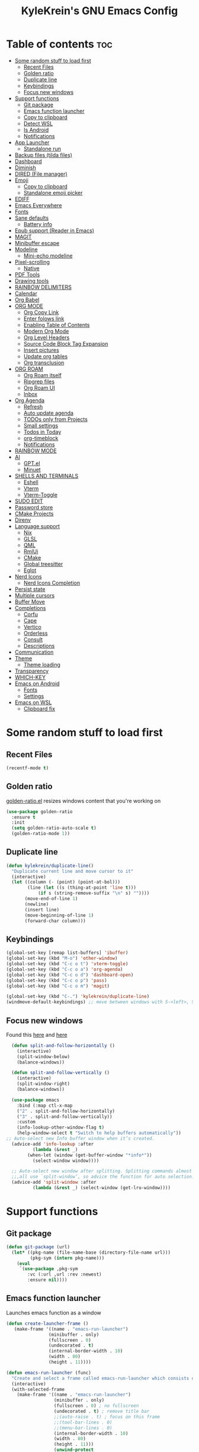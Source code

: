 #+TITLE: KyleKrein's GNU Emacs Config
#+STARTUP: showeverything
#+OPTIONS: toc:2
#+PROPERTY: header-args:emacs-lisp :lexical t

* Table of contents :toc:
- [[#some-random-stuff-to-load-first][Some random stuff to load first]]
  - [[#recent-files][Recent Files]]
  - [[#golden-ratio][Golden ratio]]
  - [[#duplicate-line][Duplicate line]]
  - [[#keybindings][Keybindings]]
  - [[#focus-new-windows][Focus new windows]]
- [[#support-functions][Support functions]]
  - [[#git-package][Git package]]
  - [[#emacs-function-launcher][Emacs function launcher]]
  - [[#copy-to-clipboard][Copy to clipboard]]
  - [[#detect-wsl][Detect WSL]]
  - [[#is-android][Is Android]]
  - [[#notifications][Notifications]]
- [[#app-launcher][App Launcher]]
  - [[#standalone-run][Standalone run]]
- [[#backup-files-tilda-files][Backup files (tilda files)]]
- [[#dashboard][Dashboard]]
- [[#diminish][Diminish]]
- [[#dired-file-manager][DIRED (File manager)]]
- [[#emoji][Emoji]]
  - [[#copy-to-clipboard-1][Copy to clipboard]]
  - [[#standalone-emoji-picker][Standalone emoji picker]]
- [[#ediff][EDIFF]]
- [[#emacs-everywhere][Emacs Everywhere]]
- [[#fonts][Fonts]]
- [[#sane-defaults][Sane defaults]]
  - [[#battery-info][Battery info]]
- [[#epub-support-reader-in-emacs][Epub support (Reader in Emacs)]]
- [[#magit][MAGIT]]
- [[#minibuffer-escape][Minibuffer escape]]
- [[#modeline][Modeline]]
  - [[#mini-echo-modeline][Mini-echo modeline]]
- [[#pixel-scrolling][Pixel-scrolling]]
  - [[#native][Native]]
- [[#pdf-tools][PDF Tools]]
- [[#drawing-tools][Drawing tools]]
- [[#rainbow-delimiters][RAINBOW DELIMITERS]]
- [[#calendar][Calendar]]
- [[#org-babel][Org Babel]]
- [[#org-mode][ORG MODE]]
  - [[#org-copy-link][Org Copy Link]]
  - [[#enter-folows-link][Enter folows link]]
  - [[#enabling-table-of-contents][Enabling Table of Contents]]
  - [[#modern-org-mode][Modern Org Mode]]
  - [[#org-level-headers][Org Level Headers]]
  - [[#source-code-block-tag-expansion][Source Code Block Tag Expansion]]
  - [[#insert-pictures][Insert pictures]]
  - [[#update-org-tables][Update org tables]]
  - [[#org-transclusion][Org transclusion]]
- [[#org-roam][ORG ROAM]]
  - [[#org-roam-itself][Org Roam itself]]
  - [[#ripgrep-files][Ripgrep files]]
  - [[#org-roam-ui][Org Roam UI]]
  - [[#inbox][Inbox]]
- [[#org-agenda][Org Agenda]]
  - [[#refresh][Refresh]]
  - [[#auto-update-agenda][Auto update agenda]]
  - [[#todos-only-from-projects][TODOs only from Projects]]
  - [[#small-settings][Small settings]]
  - [[#todos-in-today][Todos in Today]]
  - [[#org-timeblock][org-timeblock]]
  - [[#notifications-1][Notifications]]
- [[#rainbow-mode][RAINBOW MODE]]
- [[#ai][AI]]
  - [[#gptel][GPT.el]]
  - [[#minuet][Minuet]]
- [[#shells-and-terminals][SHELLS AND TERMINALS]]
  - [[#eshell][Eshell]]
  - [[#vterm][Vterm]]
  - [[#vterm-toggle][Vterm-Toggle]]
- [[#sudo-edit][SUDO EDIT]]
- [[#password-store][Password store]]
- [[#cmake-projects][CMake Projects]]
- [[#direnv][Direnv]]
- [[#language-support][Language support]]
  - [[#nix][Nix]]
  - [[#glsl][GLSL]]
  - [[#qml][QML]]
  - [[#rmlui][RmlUi]]
  - [[#cmake][CMake]]
  - [[#global-treesitter][Global treesitter]]
  - [[#eglot][Eglot]]
- [[#nerd-icons][Nerd Icons]]
  - [[#nerd-icons-completion][Nerd Icons Completion]]
- [[#persist-state][Persist state]]
- [[#multiple-cursors][Multiple cursors]]
- [[#buffer-move][Buffer Move]]
- [[#completions][Completions]]
  - [[#corfu][Corfu]]
  - [[#cape][Cape]]
  - [[#vertico][Vertico]]
  - [[#orderless][Orderless]]
  - [[#consult][Consult]]
  - [[#descriptions][Descriptions]]
- [[#communication][Communication]]
- [[#theme][Theme]]
  - [[#theme-loading][Theme loading]]
- [[#transparency][Transparency]]
- [[#which-key][WHICH-KEY]]
- [[#emacs-on-android][Emacs on Android]]
  - [[#fonts-1][Fonts]]
  - [[#settings][Settings]]
- [[#emacs-on-wsl][Emacs on WSL]]
  - [[#clipboard-fix][Clipboard fix]]

* Some random stuff to load first
** Recent Files
#+begin_src emacs-lisp
(recentf-mode t)
#+end_src
** Golden ratio
[[https://github.com/roman/golden-ratio.el][golden-ratio.el]] resizes windows content that you're working on
#+begin_src emacs-lisp
  (use-package golden-ratio
    :ensure t
    :init 
    (setq golden-ratio-auto-scale t)
    (golden-ratio-mode 1))
#+end_src
** Duplicate line
#+begin_src emacs-lisp
(defun kylekrein/duplicate-line()
  "Duplicate current line and move cursor to it"
  (interactive)
  (let ((column (- (point) (point-at-bol)))
        (line (let ((s (thing-at-point 'line t)))
            (if s (string-remove-suffix "\n" s) ""))))
       (move-end-of-line 1)
       (newline)
       (insert line)
       (move-beginning-of-line 1)
       (forward-char column)))
#+end_src
** Keybindings
#+begin_src emacs-lisp
(global-set-key [remap list-buffers] 'ibuffer)
(global-set-key (kbd "M-o") 'other-window)
(global-set-key (kbd "C-c o t") 'vterm-toggle)
(global-set-key (kbd "C-c o a") 'org-agenda)
(global-set-key (kbd "C-c o d") 'dashboard-open)
(global-set-key (kbd "C-c o p") 'pass)
(global-set-key (kbd "C-c o m") 'magit)

(global-set-key (kbd "C-.") 'kylekrein/duplicate-line)
(windmove-default-keybindings) ;; move between windows with S-<left>, S-<right>, S-<up>, S-<down>
#+end_src
** Focus new windows
Found this [[https://emacs.stackexchange.com/questions/21770/automatically-switch-focus-to-new-window][here]] and [[https://github.com/snackon/Witchmacs#creating-a-new-window-switches-your-cursor-to-it][here]]
#+begin_src emacs-lisp
  (defun split-and-follow-horizontally ()
    (interactive)
    (split-window-below)
    (balance-windows))

  (defun split-and-follow-vertically ()
    (interactive)
    (split-window-right)
    (balance-windows))

  (use-package emacs
    :bind (:map ctl-x-map
    ("2" . split-and-follow-horizontally)
    ("3" . split-and-follow-vertically))
    :custom
    (info-lookup-other-window-flag t)
    (help-window-select t "Switch to help buffers automatically"))
;; Auto-select new Info buffer window when it’s created.
  (advice-add 'info-lookup :after
          (lambda (&rest _)
        (when-let (window (get-buffer-window "*info*"))
          (select-window window))))
  
  ;; Auto-select new window after splitting. Splitting commands almost
  ;;,all use `split-window’, so advice the function for auto selection.
  (advice-add 'split-window :after
          (lambda (&rest _) (select-window (get-lru-window))))
#+end_src
* Support functions
** Git package
#+begin_src emacs-lisp
(defun git-package (url)
  (let* ((pkg-name (file-name-base (directory-file-name url)))
         (pkg-sym (intern pkg-name)))
    (eval
     `(use-package ,pkg-sym
        :vc (:url ,url :rev :newest)
        :ensure nil))))
#+end_src
** Emacs function launcher
Launches emacs function as a window
#+begin_src emacs-lisp
(defun create-launcher-frame ()
   (make-frame '((name . "emacs-run-launcher")
                (minibuffer . only)
                (fullscreen . 0)
                (undecorated . t)
                (internal-border-width . 10)
                (width . 80)
                (height . 11))))

(defun emacs-run-launcher (func)
  "Create and select a frame called emacs-run-launcher which consists only of a minibuffer and has specific dimensions. Runs func on that frame, which is an emacs command that prompts you to select something and open it dmenu like behaviour. Delete the frame after that command has exited"
  (interactive)
  (with-selected-frame 
    (make-frame '((name . "emacs-run-launcher")
                  (minibuffer . only)
                  (fullscreen . 0) ; no fullscreen
                  (undecorated . t) ; remove title bar
                  ;;(auto-raise . t) ; focus on this frame
                  ;;(tool-bar-lines . 0)
                  ;;(menu-bar-lines . 0)
                  (internal-border-width . 10)
                  (width . 80)
                  (height . 11)))
                  (unwind-protect
                    (funcall func)
                    (delete-frame))))
#+end_src
** Copy to clipboard
Copies to both kill ring and system clipboard
#+begin_src emacs-lisp
;;(setq select-enable-primary t)
(defun kylekrein/copy-to-clipboard (text)
  (with-temp-buffer
    (insert text)
    (copy-region-as-kill (point-min) (point-max))
    (clipboard-kill-region (point-min) (point-max))))
#+end_src
** Detect WSL
#+begin_src emacs-lisp
(defun kylekrein/detect-wsl ()
  (and (eq system-type 'gnu/linux)
       (file-exists-p "/proc/sys/fs/binfmt_misc/WSLInterop")))
#+end_src
** Is Android
#+begin_src emacs-lisp
  (defun kylekrein/is-android ()
     (string-equal system-type "android"))
#+end_src
** Notifications
*** Alert package
#+begin_src emacs-lisp
 (use-package alert
    :ensure t
    )
#+end_src
*** Android notifications
Found the code [[https://www.reddit.com/r/emacs/comments/18xvtns/emacs_notifications_on_linux_and_android/][here]]
#+begin_src emacs-lisp
(require 'alert)

(defun alert-android-notifications-notify (info)
  (unless (kylekrein/is-android)
    (error "Android notifications are only supported on Android systems"))
  
  "Send INFO using android-notifications-notify."
  (let ((title (or (plist-get info :title) "Org Alert Reminder"))
        (body (or (plist-get info :message) ""))
        (urgency (let ((severity (plist-get info :severity)))
                   (cond ((eq severity 'urgent) 'critical)
                         ((eq severity 'high) 'critical)
                         ((eq severity 'moderate) 'normal)
                         ((eq severity 'low) 'low)
                         ((eq severity 'trivial) 'low)
                         (t 'normal))))
        (icon (or (plist-get info :icon) alert-default-icon)))
    (android-notifications-notify
     :title title
     :body body
     :urgency urgency
     :icon icon
     )))

(alert-define-style 'android-notifications :title "Android Notifications"
                    :notifier #'alert-android-notifications-notify
                    )

#+end_src
*** Windows Notifications
Using [[https://github.com/gkowzan/alert-toast][Alert toast]]
#+begin_src emacs-lisp
(use-package alert-toast :ensure t :after alert)
#+end_src
*** Setting notification backend
#+begin_src emacs-lisp
(setq alert-default-style
  	(cond
  	 ((kylekrein/is-android) 'android-notifications)
  	 ((kylekrein/detect-wsl) 'toast)
  	 (t 'libnotify)))
#+end_src
* App Launcher
This code creates a menu to launch linux apps, that have Desktop entry.
Code was taken from [[https://github.com/SebastienWae/app-launcher/blob/main/app-launcher.el][this awesome repo]]
#+begin_src emacs-lisp
(require 'xdg)
(require 'cl-seq)

(defcustom app-launcher-apps-directories
  (mapcar (lambda (dir) (expand-file-name "applications" dir))
	  (cons (xdg-data-home)
		(xdg-data-dirs)))
  "Directories in which to search for applications (.desktop files)."
  :type '(repeat directory))

(defcustom app-launcher--annotation-function #'app-launcher--annotation-function-default
  "Define the function that genereate the annotation for each completion choices."
  :type 'function)

(defcustom app-launcher--action-function #'app-launcher--action-function-default
  "Define the function that is used to run the selected application."
  :type 'function)

(defvar app-launcher--cache nil
  "Cache of desktop files data.")

(defvar app-launcher--cache-timestamp nil
  "Time when we last updated the cached application list.")

(defvar app-launcher--cached-files nil
  "List of cached desktop files.")

(defun app-launcher-list-desktop-files ()
  "Return an alist of all Linux applications.
Each list entry is a pair of (desktop-name . desktop-file).
This function always returns its elements in a stable order."
  (let ((hash (make-hash-table :test #'equal))
	result)
    (dolist (dir app-launcher-apps-directories)
      (when (file-exists-p dir)
	(let ((dir (file-name-as-directory dir)))
	  (dolist (file (directory-files-recursively dir ".*\\.desktop$"))
	    (let ((id (subst-char-in-string ?/ ?- (file-relative-name file dir))))
	      (when (and (not (gethash id hash)) (file-readable-p file))
		(push (cons id file) result)
		(puthash id file hash)))))))
    result))

(defun app-launcher-parse-files (files)
  "Parse the .desktop files to return usable informations."
  (let ((hash (make-hash-table :test #'equal)))
    (dolist (entry files hash)
      (let ((file (cdr entry)))
	(with-temp-buffer
	  (insert-file-contents file)
	  (goto-char (point-min))
	  (let ((start (re-search-forward "^\\[Desktop Entry\\] *$" nil t))
		(end (re-search-forward "^\\[" nil t))
		(visible t)
		name comment exec)
	    (catch 'break
	      (unless start
		(message "Warning: File %s has no [Desktop Entry] group" file)
		(throw 'break nil))

	      (goto-char start)
	      (when (re-search-forward "^\\(Hidden\\|NoDisplay\\) *= *\\(1\\|true\\) *$" end t)
		(setq visible nil))
	      (setq name (match-string 1))

	      (goto-char start)
	      (unless (re-search-forward "^Type *= *Application *$" end t)
		(throw 'break nil))
	      (setq name (match-string 1))

	      (goto-char start)
	      (unless (re-search-forward "^Name *= *\\(.+\\)$" end t)
		(push file counsel-linux-apps-faulty)
		(message "Warning: File %s has no Name" file)
		(throw 'break nil))
	      (setq name (match-string 1))

	      (goto-char start)
	      (when (re-search-forward "^Comment *= *\\(.+\\)$" end t)
		(setq comment (match-string 1)))

	      (goto-char start)
	      (unless (re-search-forward "^Exec *= *\\(.+\\)$" end t)
		;; Don't warn because this can technically be a valid desktop file.
		(throw 'break nil))
	      (setq exec (match-string 1))

	      (goto-char start)
	      (when (re-search-forward "^TryExec *= *\\(.+\\)$" end t)
		(let ((try-exec (match-string 1)))
		  (unless (locate-file try-exec exec-path nil #'file-executable-p)
		    (throw 'break nil))))

	      (puthash name
		       (list (cons 'file file)
			     (cons 'exec exec)
			     (cons 'comment comment)
			     (cons 'visible visible))
		       hash))))))))

(defun app-launcher-list-apps ()
  "Return list of all Linux .desktop applications."
  (let* ((new-desktop-alist (app-launcher-list-desktop-files))
	 (new-files (mapcar 'cdr new-desktop-alist)))
    (unless (and (equal new-files app-launcher--cached-files)
		 (null (cl-find-if
			(lambda (file)
			  (time-less-p
			   app-launcher--cache-timestamp
			   (nth 5 (file-attributes file))))
			new-files)))
      (setq app-launcher--cache (app-launcher-parse-files new-desktop-alist))
      (setq app-launcher--cache-timestamp (current-time))
      (setq app-launcher--cached-files new-files)))
  app-launcher--cache)

(defun app-launcher--annotation-function-default (choice)
  "Default function to annotate the completion choices."
  (let ((str (cdr (assq 'comment (gethash choice app-launcher--cache)))))
    (when str (concat " - " (propertize str 'face 'completions-annotations)))))

(defun app-launcher--action-function-default (selected)
  "Default function used to run the selected application."
  (let* ((exec (cdr (assq 'exec (gethash selected app-launcher--cache))))
	 (command (let (result)
		    (dolist (chunk (split-string exec " ") result)
		      (unless (or (equal chunk "%U")
				  (equal chunk "%F")
				  (equal chunk "%u")
				  (equal chunk "%f"))
			(setq result (concat result chunk " ")))))))
    (call-process-shell-command command nil 0 nil)))

;;;###autoload
(defun app-launcher-run-app (&optional arg)
  "Launch an application installed on your machine.
When ARG is non-nil, ignore NoDisplay property in *.desktop files."
  (interactive)
  (let* ((candidates (app-launcher-list-apps))
	 (result (completing-read
		  "Run app: "
		  (lambda (str pred flag)
		    (if (eq flag 'metadata)
			'(metadata
			  (annotation-function . (lambda (choice)
						   (funcall
						    app-launcher--annotation-function
						    choice))))
		      (complete-with-action flag candidates str pred)))
		  (lambda (x y)
		    (if arg
			t
		      (cdr (assq 'visible y))))
		  t nil 'app-launcher nil nil)))
    (funcall app-launcher--action-function result)))
#+end_src
** Standalone run
This code snippet runs app launcher without emacs frame
To use it, create a global keyboard shortcut with the following code
~emacsclient -cF "((visibility . nil))" -e "(emacs-run-app-launcher)~
#+begin_src emacs-lisp
(defun emacs-run-app-launcher()
  (emacs-run-launcher 'app-launcher-run-app))
#+end_src
* Backup files (tilda files)
By default, Emacs creates automatic backups of files in their original directories, such “file.el” and the backup “file.el~”.  This leads to a lot of clutter, so let’s tell Emacs to put all backups that it creates in the ~.emacs.d~ directory.
#+begin_src emacs-lisp
(setq backup-directory-alist '((".*" . "~/.emacs.d/tildafiles")))
#+end_src
* Dashboard
Emacs Dashboard is an extensible startup screen showing you recent files, bookmarks, agenda items and an Emacs banner.
#+begin_src emacs-lisp
  (use-package dashboard
    :ensure t 
    :after (:all nerd-icons org org-agenda org-roam)
    :init
    (setq initial-buffer-choice (lambda () (get-buffer-create dashboard-buffer-name)))
    (setq dashboard-week-agenda t)
    ;;(setq dashboard-filter-agenda-entry 'dashboard-no-filter-agenda)
    (setq dashboard-display-icons-p t)     ; display icons on both GUI and terminal
    (setq dashboard-icon-type 'nerd-icons) ; use `nerd-icons' package
    (setq dashboard-set-heading-icons t)
    (setq dashboard-projects-backend 'project-el)
    (setq dashboard-set-file-icons t)
    (setq dashboard-banner-logo-title "Emacs Is More Than A Text Editor!\nPowered by Nix")
    ;;(setq dashboard-startup-banner 'logo) ;; use standard emacs logo as banner
    (setq dashboard-center-content nil) ;; set to 't' for centered content
    (setq dashboard-items '((recents . 5)
                            (agenda . 5 )
                            (bookmarks . 3)
                            (projects . 3)
                            (registers . 3)))
    (setq dashboard-startupify-list '(dashboard-insert-banner
                                  dashboard-insert-newline
                                  dashboard-insert-banner-title
                                  dashboard-insert-newline
                                  dashboard-insert-navigator
                                  dashboard-insert-newline
                                  dashboard-insert-init-info
                                  ;dashboard-insert-items
                                  dashboard-insert-newline
                                  dashboard-insert-footer))
    (setq dashboard-navigator-buttons
      `(;; Line 1
        ((,(nerd-icons-mdicon "nf-md-inbox" :height 1.1 :v-adjust 0.0)
          "To Inbox"
          "Capture to inbox"
          (lambda (&rest _) (kylekrein/org-roam-capture-inbox)))

         (,(nerd-icons-mdicon "nf-md-calendar" :height 1.1 :v-adjust 0.0)
          "Agenda"
          "View agenda"
          (lambda (&rest _) (org-agenda)))

         (,(nerd-icons-mdicon "nf-md-note" :height 1.1 :v-adjust 0.0)
          "Note"
          "Find a note"
          (lambda (&rest _) (org-roam-node-find))))

        ;; Line 2
        ((,(nerd-icons-mdicon "nf-md-sync" :height 1.1 :v-adjust 0.0)
          "Sync"
          "Sync org-roam and agenda"
          (lambda (&rest _)
            (org-roam-db-sync)
  	  (kylekrein/org-roam-refresh-agenda-list)
            (org-agenda-redo)
            (message "Org-Roam and Agenda synced!")))

         (,(nerd-icons-mdicon "nf-md-calendar_today" :height 1.1 :v-adjust 0.0)
          "Today"
          "View today's tasks"
          (lambda (&rest _) (org-agenda nil "a"))))))

    :custom
    (dashboard-modify-heading-icons '((recents   . "nf-oct-file_text")
                                (bookmarks . "nf-oct-book")))
    :config
    (dashboard-setup-startup-hook)
  (let ((banner-file "~/.emacs.d/nixmacs.xpm"))
    (when (file-exists-p (expand-file-name banner-file))
      (setq dashboard-startup-banner ,banner-file))))
#+end_src
* Diminish
This package implements hiding or abbreviation of the modeline displays (lighters) of minor-modes.  With this package installed, you can add ‘:diminish’ to any use-package block to hide that particular mode in the modeline.
#+begin_src emacs-lisp
(use-package diminish :ensure t)
#+end_src
* DIRED (File manager)
#+begin_src emacs-lisp
  (use-package dired-open
    :ensure t
    :config
    (setq dired-open-extensions '(("gif" . "gwenview")
                                  ("jpg" . "gwenview")
                                  ("png" . "gwenview")
                                  ("mkv" . "vlc")
                                  ("mp4" . "vlc"))))

  (use-package dired
    :config
    (setq dired-listing-switches
          "--almost-all --human-readable --group-directories-first --no-group")
    ;; this command is useful when you want to close the window of `dirvish-side'
    ;; automatically when opening a file
    (put 'dired-find-alternate-file 'disabled nil))

  (use-package dirvish
    :ensure t
    :init
    (dirvish-override-dired-mode)
    :custom
    (dirvish-quick-access-entries ; It's a custom option, `setq' won't work
     '(("h" "~/"                          "Home")
       ("d" "~/Downloads/"                "Downloads")))
    :config
    ;;(dirvish-peek-mode)             ; Preview files in minibuffer
    (dirvish-side-follow-mode)      ; similar to `treemacs-follow-mode'
    (setq dirvish-mode-line-format
          '(:left (sort symlink) :right (omit yank index)))
    (setq dirvish-attributes           ; The order *MATTERS* for some attributes
          '(vc-state subtree-state nerd-icons collapse git-msg file-time file-size)
          dirvish-side-attributes
          '(vc-state nerd-icons collapse file-size))
    ;; open large directory (over 20000 files) asynchronously with `fd' command
    (setq dirvish-large-directory-threshold 20000)
    (setq dirvish-use-mode-line nil)
    (setq dirvish-default-layout '(0 0.4 0.6))
    :bind ; Bind `dirvish-fd|dirvish-side|dirvish-dwim' as you see fit
    (("C-c f" . dirvish-dwim)
     ("C-c o f" . dirvish-side)
     :map dirvish-mode-map               ; Dirvish inherits `dired-mode-map'
     (";"   . dired-up-directory)        ; So you can adjust `dired' bindings here
     ("?"   . dirvish-dispatch)          ; [?] a helpful cheatsheet
     ("a"   . dirvish-setup-menu)        ; [a]ttributes settings:`t' toggles mtime, `f' toggles fullframe, etc.
     ("f"   . dirvish-file-info-menu)    ; [f]ile info
     ("o"   . dirvish-quick-access)      ; [o]pen `dirvish-quick-access-entries'
     ("s"   . dirvish-quicksort)         ; [s]ort flie list
     ("r"   . dirvish-history-jump)      ; [r]ecent visited
     ("l"   . dirvish-ls-switches-menu)  ; [l]s command flags
     ("v"   . dirvish-vc-menu)           ; [v]ersion control commands
     ("*"   . dirvish-mark-menu)
     ("y"   . dirvish-yank-menu)
     ("N"   . dirvish-narrow)
     ("^"   . dirvish-history-last)
     ("TAB" . dirvish-subtree-toggle)
     ("M-f" . dirvish-history-go-forward)
     ("M-b" . dirvish-history-go-backward)
     ("M-e" . dirvish-emerge-menu)))

#+end_src
* Emoji
** Copy to clipboard
#+begin_src emacs-lisp
(use-package emojify :ensure t)
(defun kylekrein/copy-emoji-to-clipboard()
  (interactive)
  (require 'emojify)
  ;;(let ((emoji (emoji--read-emoji))) ;;works without external package, but not so pretty
  (let ((emoji (emojify-completing-read "Copy Emoji: ")))
    (when emoji
      (kylekrein/copy-to-clipboard emoji)
      (message "Copied: %s" (current-kill 0 t)))))
#+end_src
** Standalone emoji picker
To use it, create a global keyboard shortcut with the following code
~emacsclient -cF "((visibility . nil))" -e "(emacs-run-emoji-picker)~
#+begin_src emacs-lisp
(defun emacs-run-emoji-picker ()
  "Create and select a frame called emacs-run-launcher which consists only of a minibuffer and has specific dimensions. Runs func on that frame, which is an emacs command that prompts you to select something and open it dmenu like behaviour. Delete the frame after some time after that command has exited in order to keep copied text in system clipboard"
  (interactive)
(let ((launcher-frame (create-launcher-frame)))
                  (with-selected-frame launcher-frame
                    (kylekrein/copy-emoji-to-clipboard)
		    (make-frame-invisible launcher-frame)
                    (run-at-time "60 sec" nil (lambda (frame) (delete-frame frame)) launcher-frame))))
#+end_src
* EDIFF
#+begin_src emacs-lisp
(setq ediff-split-window-function 'split-window-horizontally)
;;(setq ediff-window-setup-function 'ediff-setup-windows-plain)
#+end_src
* Emacs Everywhere
Doesn't work on Hyprland (22.05.2025)
#+begin_src emacs-lispp
(use-package emacs-everywhere :ensure t)
#+end_src
* Fonts
Defining the various fonts that Emacs will use.
#+begin_src emacs-lisp
  (set-face-attribute 'variable-pitch nil
                      :family "DejaVu Sans";;"ET Bembo"
                      :height 220
    		    :weight 'normal)
  (set-face-attribute 'default nil
                      :family "Iosevka"
                      :height 210
    		    :weight 'medium)

  (set-face-attribute 'fixed-pitch nil
                      :family "Iosevka"
                      :height 210
    		    :weight 'medium)

    ;; Makes commented text and keywords italics.
    ;; This is working in emacsclient but not emacs.
    ;; Your font must have an italic face available.
    (set-face-attribute 'font-lock-comment-face nil
    		    :slant 'italic)
    (set-face-attribute 'font-lock-keyword-face nil
    		    :slant 'italic)

    ;; This sets the default font on all graphical frames created after restarting Emacs.
    ;; Does the same thing as 'set-face-attribute default' above, but emacsclient fonts
    ;; are not right unless I also add this method of setting the default font.
    ;;(add-to-list 'default-frame-alist '(font . "Iosevka Mono-20"))

    ;; Uncomment the following line if line spacing needs adjusting.
    (setq-default line-spacing 0.12)

    
    (add-hook 'text-mode-hook #'variable-pitch-mode)
    ;; Enable variable-pitch-mode in Org
    (add-hook 'org-mode-hook #'variable-pitch-mode)

    ;; Ensure code blocks, tables, and special elements remain fixed-pitch
    (custom-set-faces
     ;; Keep code blocks, src, and tables fixed-pitch (Iosevka)
     '(org-block ((t (:inherit fixed-pitch))))
     '(org-block-begin-line ((t (:inherit fixed-pitch))))
     '(org-block-end-line ((t (:inherit fixed-pitch))))
     '(org-table ((t (:inherit fixed-pitch))))
     '(org-code ((t (:inherit fixed-pitch))))
     '(org-verbatim ((t (:inherit fixed-pitch))))
     '(org-meta-line ((t (:inherit fixed-pitch))))
     '(org-checkbox ((t (:inherit fixed-pitch))))
     )
#+end_src

* Sane defaults
The following settings are simple modes that are enabled (or disabled) so that Emacs functions more like you would expect a proper editor/IDE to function.
#+begin_src emacs-lisp
(electric-indent-mode -1)    ;; Turn off the weird indenting that Emacs does by default.
(electric-pair-mode 1)       ;; Turns on automatic parens pairing
;; The following prevents <> from auto-pairing when electric-pair-mode is on.
;; Otherwise, org-tempo is broken when you try to <s TAB...
(add-hook 'org-mode-hook (lambda ()
           (setq-local electric-pair-inhibit-predicate
                   `(lambda (c)
                  (if (char-equal c ?<) t (,electric-pair-inhibit-predicate c))))))
(global-auto-revert-mode t)  ;; Automatically show changes if the file has changed
;;(global-display-line-numbers-mode 1) ;; Display line numbers
(add-hook 'prog-mode-hook #'display-line-numbers-mode)
(global-visual-line-mode t)  ;; Enable truncated lines
(winner-mode t) ;; Undo (C-c <left>) and Redo (C-c <right>) for windows
(setq sentence-end-double-space t) ;; Single space doesn't end a sentence

(save-place-mode t) ;; Restore cursor place in file
#+end_src
** Battery info
#+begin_src emacs-lisp
(unless (equal "Battery status not available"
               (battery))
  (display-battery-mode 1))
#+end_src
* Epub support (Reader in Emacs)
[[https://depp.brause.cc/nov.el/][Nov.el]] is recommended by [[https://www.masteringemacs.org/book][Author of Mastering Emacs book]]
#+begin_src emacs-lisp
(use-package nov :ensure t)
(add-to-list 'auto-mode-alist '("\\.epub\\'" . nov-mode))
#+end_src
* MAGIT
Magit is a full-featured git client for Emacs.
#+begin_src emacs-lisp
  (use-package magit
    :ensure t)
#+end_src
* Minibuffer escape
By default, Emacs requires you to hit ESC three times to escape quit the minibuffer.
#+begin_src emacs-lisp
(global-set-key [escape] 'keyboard-escape-quit)
#+end_src
* Modeline
The modeline is the bottom status bar that appears in Emacs windows.  While you can create your own custom modeline, why go to the trouble when Doom Emacs already has a nice modeline package available.  For more information on what is available to configure in the Doom modeline, check out: [[https://github.com/seagle0128/doom-modeline][Doom Modeline]]
#+begin_src emacs-lisp
(use-package doom-modeline
  :ensure t
  :init (doom-modeline-mode 1)
  :config
  (setq doom-modeline-height 35      ;; sets modeline height
        doom-modeline-bar-width 5    ;; sets right bar width
        doom-modeline-persp-name nil   ;; adds perspective name to modeline
	doom-modeline-time t         ;; shows time
        doom-modeline-persp-icon nil)) ;; adds folder icon next to persp name
#+end_src
** Mini-echo modeline
The "global modeline" [[https://github.com/eki3z/mini-echo.el][package]], that disables pro buffer modeline and shows itself in echo area.
#+begin_src emacs-lispp
        (use-package mini-echo
          :ensure t
          :init (mini-echo-mode)
          :custom
  	)
#+end_src
* Pixel-scrolling
** Native
This doesn-t work for me for now, very laggy and inconsistent
#+begin_src emacs-lisp
;;; Scrolling.
;; Good speed and allow scrolling through large images (pixel-scroll).
;; Note: Scroll lags when point must be moved but increasing the number
;;       of lines that point moves in pixel-scroll.el ruins large image
;;       scrolling. So unfortunately I think we'll just have to live with
;;       this.
(setq fast-but-imprecise-scrolling t) ; No (less) lag while scrolling lots.
(pixel-scroll-precision-mode 1)
(setq pixel-dead-time 0) ; Never go back to the old scrolling behaviour.
(setq pixel-resolution-fine-flag t) ; Scroll by number of pixels instead of lines (t = frame-char-height pixels).
(setq mouse-wheel-scroll-amount '(1)) ; Distance in pixel-resolution to scroll each mouse wheel event.
(setq mouse-wheel-progressive-speed t) ; Progressive speed is too fast for me.
(setq redisplay-skip-fortification-on-input t)
#+end_src
* PDF Tools
[[https://github.com/vedang/pdf-tools][pdf-tools]] is a replacement of DocView for viewing PDF files inside Emacs.  It uses the poppler library, which also means that ‘pdf-tools’ can by used to modify PDFs.  I use to disable ‘display-line-numbers-mode’ in ‘pdf-view-mode’ because line numbers crash it.
#+begin_src emacs-lisp
   (unless (kylekrein/is-android) ;; fails to compile
    (use-package pdf-tools
      :ensure t
      :defer t
      :commands (pdf-loader-install)
      :mode "\\.pdf\\'"
      ;:bind (:map pdf-view-mode-map
      ;            ("j" . pdf-view-next-line-or-next-page)
      ;            ("k" . pdf-view-previous-line-or-previous-page)
      ;            ("C-=" . pdf-view-enlarge)
      ;            ("C--" . pdf-view-shrink))
      :init (pdf-loader-install)
      :config (add-to-list 'revert-without-query ".pdf"))

    (add-hook 'pdf-view-mode-hook #'(lambda () (interactive) (display-line-numbers-mode -1)))
  ;; edit -> view
    (add-hook 'pdf-virtual-edit-mode-hook
            (lambda ()
              (define-key pdf-virtual-edit-mode-map (kbd "C-c C-c") #'pdf-view-mode)
              )))

  ;; view -> edit
  (add-hook 'pdf-view-mode-hook
            (lambda ()
              (define-key pdf-view-mode-map (kbd "C-c C-c") #'pdf-virtual-edit-mode)
              ))
#+end_src
* Drawing tools
[[https://github.com/misohena/el-easydraw][el-easydraw]]
#+begin_src emacs-lisp
        ;;(use-package el-easydraw :ensure t :demand nil)
      (with-eval-after-load 'org
          (require 'edraw-org)
          (edraw-org-setup-default))
        ;; When using the org-export-in-background option (when using the
        ;; asynchronous export function), the following settings are
        ;; required. This is because Emacs started in a separate process does
        ;; not load org.el but only ox.el.
        (with-eval-after-load "ox"
          (require 'edraw-org)
          (edraw-org-setup-exporter))
#+end_src
* RAINBOW DELIMITERS
Adding rainbow coloring to parentheses.
#+begin_src emacs-lisp
  (use-package rainbow-delimiters
    :ensure t
    :hook ((emacs-lisp-mode . rainbow-delimiters-mode)
           (clojure-mode . rainbow-delimiters-mode)))
#+end_src
* Calendar
#+begin_src emacs-lisp
(setq calendar-date-style "european")
(setq calendar-week-start-day 1)

;;Line truncation
(defun kylekrein/truncate-calendar-hook ()
  "Turn line truncation on."
  (toggle-truncate-lines 1))

(add-hook 'calendar-mode-hook #'kylekrein/truncate-calendar-hook)

;;Current month is the first
(add-hook 'calendar-initial-window-hook #'calendar-scroll-left)

;;Calendar in org agenda
(setq org-agenda-include-diary t)

(defadvice revert-buffer (after refresh-org-agenda-on-revert activate)
(if (member (buffer-file-name (current-buffer)) org-agenda-files)
    (org-agenda-redo-all t)))
#+end_src
* Org Babel
[[https://orgmode.org/worg//org-contrib/babel/languages/ob-doc-C.html][How to use C++ code blocks (tables included)]]
#+begin_src emacs-lisp
  (org-babel-do-load-languages
   'org-babel-load-languages
   '((shell . t)
     (C . t)
     (python . t)))
#+end_src
* ORG MODE
** Org Copy Link
[[https://sachachua.com/blog/2024/01/org-mode-custom-link-copy-to-clipboard/][Org-mode custom link to copy to clipboard]]
#+begin_src emacs-lisp
(use-package org
  :config
  (org-link-set-parameters
   "copy"
   :follow (lambda (link) (kill-new link))
   :export (lambda (_ desc &rest _) desc)))
#+end_src
** Enter folows link
#+begin_src emacs-lisp
(setq org-return-follows-link  t)
#+end_src
** Enabling Table of Contents
#+begin_src emacs-lisp
  (setq org-directory "~/Documents/org")
  (use-package toc-org
    :ensure t
      :commands toc-org-enable
      :init (add-hook 'org-mode-hook 'toc-org-enable))
#+end_src

** Modern Org Mode

#+begin_src emacs-lisp
;;;; Better Looking Bullets
(add-hook 'org-mode-hook 'org-indent-mode)
(use-package org-bullets :ensure t)
(add-hook 'org-mode-hook (lambda () (org-bullets-mode 1)))
#+end_src
** Org Level Headers
#+begin_src emacs-lisp
(custom-set-faces
 '(org-level-1 ((t (:inherit outline-1 :height 1.45))))
 '(org-level-2 ((t (:inherit outline-2 :height 1.35))))
 '(org-level-3 ((t (:inherit outline-3 :height 1.30))))
 '(org-level-4 ((t (:inherit outline-4 :height 1.25))))
 '(org-level-5 ((t (:inherit outline-5 :height 1.20))))
 '(org-level-6 ((t (:inherit outline-5 :height 1.15))))
 '(org-level-7 ((t (:inherit outline-5 :height 1.10)))))
#+end_src

** Source Code Block Tag Expansion
Org-tempo is not a separate package but a module within org that can be enabled.  Org-tempo allows for '<s' followed by TAB to expand to a begin_src tag.  Other expansions available include:

| Typing the below + TAB | Expands to ...                          |
|------------------------+-----------------------------------------|
| <a                     | '#+BEGIN_EXPORT ascii' … '#+END_EXPORT  |
| <c                     | '#+BEGIN_CENTER' … '#+END_CENTER'       |
| <C                     | '#+BEGIN_COMMENT' … '#+END_COMMENT'     |
| <e                     | '#+BEGIN_EXAMPLE' … '#+END_EXAMPLE'     |
| <E                     | '#+BEGIN_EXPORT' … '#+END_EXPORT'       |
| <h                     | '#+BEGIN_EXPORT html' … '#+END_EXPORT'  |
| <l                     | '#+BEGIN_EXPORT latex' … '#+END_EXPORT' |
| <q                     | '#+BEGIN_QUOTE' … '#+END_QUOTE'         |
| <s                     | '#+BEGIN_SRC' … '#+END_SRC'             |
| <v                     | '#+BEGIN_VERSE' … '#+END_VERSE'         |
#+begin_src emacs-lisp 
(require 'org-tempo)
#+end_src
** Insert pictures
[[https://github.com/abo-abo/org-download][Org-download]]
#+begin_src emacs-lisp
(use-package org-download :ensure t)
(require 'org-download)
;; Drag-and-drop to `dired`
(add-hook 'dired-mode-hook 'org-download-enable)

(setq org-download-method 'attach) ;;attach or directory
;;    (setq-default org-download-image-dir "~/Pictures/foo") ;;for directory
#+end_src
** Update org tables
#+begin_src emacs-lisp
(defun org-update-table-by-name (name)
      "Update the named table."
      (org-table-map-tables
      (lambda ()
      (let ((table_name (org-element-property :name (org-element-at-point))))
      (if (and table_name (string-match-p name table_name))
             (org-table-recalculate))))))
#+end_src
#+begin_src emacs-lisp
  (defun org-update-and-realign-tables ()
    (interactive)
    (org-map-dblocks 'org-update-dblock)
    (redisplay)
    (org-table-map-tables 'org-table-recalculate)
    (org-table-map-tables 'org-table-align))

(global-set-key (kbd "C-c n u") 'org-update-and-realign-tables)
#+end_src
** Org transclusion
#+begin_src emacs-lisp
(use-package org-transclusion :ensure t)
(custom-set-faces
 '(org-transclusion-fringe
   ((t
     (:background "green"))))
 '(org-transclusion-source-fringe
   ((t
     (:background "blue")))))
#+end_src
* ORG ROAM
** Org Roam itself
#+begin_src emacs-lisp
  (use-package org-roam
    :ensure t
    :init
    (setq org-roam-v2-ack t)
    :custom
    (org-roam-directory "~/Documents/org")
    (org-roam-completion-everywhere t)
    (org-roam-capture-templates
      '(("d" "default" plain
         "%?"
         :if-new (file+head "%<%Y%m%d%H%M%S>-${slug}.org" "#+title: ${title}\n#+category: ${title}\n")
         :unnarrowed t)
         ("p" "project" plain "* Goals\n\n%?\n\n* Tasks\n\n** TODO Add initial tasks\n\n* Dates\n\n"
         :if-new (file+head "%<%Y%m%d%H%M%S>-${slug}.org" "#+title: ${title}\n#+category: ${title}\n#+filetags: Project")
         :unnarrowed t))
  	)
    (org-roam-dailies-capture-templates
     '(("d" "default" entry "* %<%I:%M %p>: %?"
       :if-new (file+head "%<%Y-%m-%d>.org" "#+title: %<%Y-%m-%d>\n"))))
    :bind (("C-c n l" . org-roam-buffer-toggle)
           ("C-c n f" . org-roam-node-find)
           ("C-c n i" . org-roam-node-insert)
  	 :map org-mode-map
  	 ("C-M-i"    . completion-at-point))
    :bind-keymap
    ("C-c n d" . org-roam-dailies-map)
    :config
    (require 'org-roam-dailies) ;; Ensure the keymap is available
    (org-roam-db-autosync-mode)
    (org-roam-setup))
#+end_src
** Ripgrep files
#+begin_src emacs-lisp
  (defun kylekrein/org-roam-ripgrep ()
    (interactive)
    (require 'consult)
    (require 'org-roam)
    (let ((consult-ripgrep-command "rg --null --ignore-case --type org --line-buffered --color=always --max-columns=500 --no-heading --line-number . -e ARG OPTS"))
    (consult-ripgrep org-roam-directory)))
  (global-set-key (kbd "C-c n r") #'kylekrein/org-roam-ripgrep)
#+end_src
** Org Roam UI
#+begin_src emacs-lisp
 (use-package org-roam-ui
   :ensure t
   :after org-roam)
#+end_src
** Inbox
#+begin_src emacs-lisp
(defun kylekrein/org-roam-capture-inbox ()
  (interactive)
  (org-roam-capture- :node (org-roam-node-create)
                     :templates '(("i" "inbox" plain "* %?"
                                   :if-new (file+head "Inbox.org" "#+title: Inbox\n#+category: Inbox\n#+filetags: Project")))))
(global-set-key (kbd "C-c n b") #'kylekrein/org-roam-capture-inbox)
#+end_src
* Org Agenda
** Refresh
#+begin_src emacs-lisp
(defun org-agenda-refresh ()
  "Refresh all `org-agenda' buffers."
  (dolist (buffer (buffer-list))
    (with-current-buffer buffer
      (when (derived-mode-p 'org-agenda-mode)
        (org-agenda-maybe-redo)))))
#+end_src
** Auto update agenda
*** On Schedule
#+begin_src emacs-lisp
(defadvice org-schedule (after refresh-agenda activate)
  "Refresh org-agenda."
  (org-agenda-refresh))
#+end_src
** TODOs only from Projects
Collect and show todos only defined in files with tag ~Project~
#+begin_src emacs-lisp
  (require 'org-roam-node)
  (defun kylekrein/org-roam-filter-by-tag (tag-name)
    (lambda (node)
      (member tag-name (org-roam-node-tags node))))

  (defun kylekrein/org-roam-list-notes-by-tag (tag-name)
    (mapcar #'org-roam-node-file
            (seq-filter
             (kylekrein/org-roam-filter-by-tag tag-name)
             (org-roam-node-list))))

  (defun kylekrein/org-roam-refresh-agenda-list ()
    (interactive)
    (setq org-agenda-files (kylekrein/org-roam-list-notes-by-tag "Project")))


  (setq org-agenda-files nil
        org-roam-node-display-template "${title} ${tags}"
        org-agenda-start-on-weekday 1 ;; Week starts on Monday instead of Sunday
        )
  ;; Build the agenda list the first time for the session
  (kylekrein/org-roam-refresh-agenda-list)
#+end_src
** Small settings
#+begin_src emacs-lisp
  ;; Log time a task was set to DONE.
  (setq org-log-done (quote time))

  ;; Don't log the time a task was rescheduled or redeadlined.
  (setq org-log-redeadline nil)
  (setq org-log-reschedule nil)

  ;; Prefer rescheduling to future dates and times
  (setq org-read-date-prefer-future 'time)
#+end_src
** Todos in Today
Automatically copies all *DONE* TODOs to Today's daily
#+begin_src emacs-lisp
(defun kylekrein/org-roam-copy-todo-to-today ()
  (interactive)
  (let ((org-refile-keep t) ;; Set this to nil to delete the original!
        (org-roam-dailies-capture-templates
         '(("t" "tasks" entry "%?"
            :if-new (file+head+olp "%<%Y-%m-%d>.org" "#+title: %<%Y-%m-%d>\n#+filetags: Daily\n" ("Completed Tasks:")))))
        (org-after-refile-insert-hook #'save-buffer)
        today-file
        pos)
    (save-window-excursion
      (org-roam-dailies--capture (current-time) t)
      (setq today-file (buffer-file-name))
      (setq pos (point)))

    ;; Only refile if the target file is different than the current file
    (unless (equal (file-truename today-file)
                   (file-truename (buffer-file-name)))
      (org-refile nil nil (list "Tasks" today-file nil pos)))))

(add-to-list 'org-after-todo-state-change-hook
             (lambda ()
               (when (equal org-state "DONE")
                 (kylekrein/org-roam-copy-todo-to-today))))
#+end_src
** org-timeblock
[[https://github.com/ichernyshovvv/org-timeblock][Github]]
#+begin_src emacs-lispp
(use-package compat :ensure t) ;;needed for org-timeblock
(use-package org-timeblock :ensure t :after compat)
#+end_src
** Notifications
*** Org wild notifier
Found the solution [[https://www.reddit.com/r/orgmode/comments/15ayqvv/orgnotifications_for_scheduled_tasks_in_orgagenda/][Here]]
But it doesn't work on Android in GUI because of async (interprocess communications)
#+begin_src emacs-lispp
     (use-package org-wild-notifier
       :ensure t
       :after 'org
     )
  (org-wild-notifier-mode)
       (setq ;alert-default-style 'libnotify
         org-wild-notifier-alert-time '(0 5 10 60)
         org-wild-notifier-day-wide-alert-times "7:00"
         org-wild-notifier-keyword-whitelist nil
         ;; good for testing
         org-wild-notifier--alert-severity 'high
         org-wild-notifier-display-time-format-string "%H:%M"
         alert-fade-time 50
         )
#+end_src
*** Appt
Internal emacs tool and [[https://github.com/jwiegley/alert][alert]]. Settings for alert are at the beginning of this file.
This solution was found [[https://igormelo.org/you_dont_need_org_alert.html][here]].
#+begin_src emacs-lisp
  (use-package emacs
    :config
    ;; start warning 60 minutes before the appointment
    (setq appt-message-warning-time 60)

    ;; warn me every 5 minutes
    (setq appt-display-interval 15)
    (setq appt-disp-window-function
          (lambda (remaining new-time msg)
              (alert (format "In %s minutes" remaining)
               :title msg
               :severity 'moderate
  	     :category 'org-agenda
  	     :id (intern msg))))

    (advice-add 'appt-check
                :before
                (lambda (&rest args)
                  (org-agenda-to-appt t)))

    (appt-activate t))
(setq alert-fade-time 50)
#+end_src
**** Appt on modeline
#+begin_src emacs-lisp
  (use-package org-upcoming-modeline
    :ensure t
    :after org
    :config
    (setq appt-display-mode-line nil)
    (org-upcoming-modeline-mode))
#+end_src
* RAINBOW MODE
Display the actual color as a background for any hex color value (ex. #ffffff).  The code block below enables rainbow-mode in all programming modes (prog-mode) as well as org-mode, which is why rainbow works in this document.  

#+begin_src emacs-lisp
  (use-package rainbow-mode
    :ensure t
    :hook 
    ((org-mode prog-mode) . rainbow-mode))
#+end_src
* AI
** GPT.el
#+begin_src emacs-lisp
    (use-package gptel
      :ensure t
      :bind 
      ("C-c a c" . gptel)
      ("C-c a r" . gptel-rewrite)
      ("C-c a s" . gptel-send)
      ("C-c a f" . gptel-add-file))
  (setq
   gptel-model 'llama3.1
   gptel-backend (gptel-make-ollama "Ollama"
                   :host "localhost:11434"
                   :stream t
                   :models '(llama3.1 qwen2.5-coder:7b))
   gptel-track-media t
   gptel-default-mode 'org-mode)
(add-hook 'gptel-post-stream-hook 'gptel-auto-scroll)
(add-hook 'gptel-post-response-functions 'gptel-end-of-response)
#+end_src
** Minuet
#+begin_src emacs-lisp
  (use-package minuet
    :ensure t
    :bind
    (("M-y" . #'minuet-complete-with-minibuffer) ;; use minibuffer for completion
     ("M-i" . #'minuet-show-suggestion) ;; use overlay for completion
     ("C-c m" . #'minuet-configure-provider)
     :map minuet-active-mode-map
     ;; These keymaps activate only when a minuet suggestion is displayed in the current buffer
     ("M-p" . #'minuet-previous-suggestion) ;; invoke completion or cycle to next completion
     ("M-n" . #'minuet-next-suggestion) ;; invoke completion or cycle to previous completion
     ("M-A" . #'minuet-accept-suggestion) ;; accept whole completion
     ;; Accept the first line of completion, or N lines with a numeric-prefix:
     ;; e.g. C-u 2 M-a will accepts 2 lines of completion.
     ("M-a" . #'minuet-accept-suggestion-line)
     ("M-e" . #'minuet-dismiss-suggestion))

    :init
    ;; if you want to enable auto suggestion.
    ;; Note that you can manually invoke completions without enable minuet-auto-suggestion-mode
    ;;(add-hook 'prog-mode-hook #'minuet-auto-suggestion-mode)

    :config
    ;; You can use M-x minuet-configure-provider to interactively configure provider and model
    (setq minuet-provider 'openai-fim-compatible)
    (setq minuet-n-completions 1) ; recommended for Local LLM for resource saving
    ;; I recommend beginning with a small context window size and incrementally
    ;; expanding it, depending on your local computing power. A context window
    ;; of 512, serves as an good starting point to estimate your computing
    ;; power. Once you have a reliable estimate of your local computing power,
    ;; you should adjust the context window to a larger value.
    (setq minuet-context-window 512)
    (plist-put minuet-openai-fim-compatible-options :end-point "http://localhost:11434/v1/completions")
    ;; an arbitrary non-null environment variable as placeholder.
    ;; For Windows users, TERM may not be present in environment variables.
    ;; Consider using APPDATA instead.
    (plist-put minuet-openai-fim-compatible-options :name "Ollama")
    (plist-put minuet-openai-fim-compatible-options :api-key "TERM")
    (plist-put minuet-openai-fim-compatible-options :model "qwen2.5-coder:7b")

    (minuet-set-optional-options minuet-openai-fim-compatible-options :max_tokens 80))
#+end_src
* SHELLS AND TERMINALS
** Eshell
Eshell is an Emacs 'shell' that is written in Elisp.

#+begin_src emacs-lisp
  (use-package eshell-syntax-highlighting
    :ensure t
    :after esh-mode
    :config
    (eshell-syntax-highlighting-global-mode +1))
#+end_src
** Vterm
Vterm is a terminal emulator within Emacs.  The 'shell-file-name' setting sets the shell to be used in M-x shell, M-x term, M-x ansi-term and M-x vterm.  By default, the shell is set to 'fish' but could change it to 'bash' or 'zsh' if you prefer.

#+begin_src emacs-lisp
 (unless (kylekrein/is-android) ;;Fails to compile
  (use-package vterm
    :ensure t
  ;;:config
))
#+end_src

** Vterm-Toggle 
[[https://github.com/jixiuf/vterm-toggle][vterm-toggle]] toggles between the vterm buffer and whatever buffer you are editing.

#+begin_src emacs-lisp
 (unless (kylekrein/is-android)
  (use-package vterm-toggle
    :ensure t
    :after vterm
    :config
    (setq vterm-toggle-fullscreen-p nil)
    (setq vterm-toggle-scope 'project)
    (add-to-list 'display-buffer-alist
                 '((lambda (buffer-or-name _)
                       (let ((buffer (get-buffer buffer-or-name)))
                         (with-current-buffer buffer
                           (or (equal major-mode 'vterm-mode)
                               (string-prefix-p vterm-buffer-name (buffer-name buffer))))))
                    (display-buffer-reuse-window display-buffer-at-bottom)
                    ;;(display-buffer-reuse-window display-buffer-in-direction)
                    ;;display-buffer-in-direction/direction/dedicated is added in emacs27
                    ;;(direction . bottom)
                    ;;(dedicated . t) ;dedicated is supported in emacs27
                    (reusable-frames . visible)
                    (window-height . 0.3)))))
#+end_src

* SUDO EDIT
[[https://github.com/nflath/sudo-edit][sudo-edit]] gives us the ability to open files with sudo privileges or switch over to editing with sudo privileges if we initially opened the file without such privileges.

#+begin_src emacs-lisp
  (use-package sudo-edit
    :ensure t)
#+end_src
* Password store
[[https://github.com/NicolasPetton/pass][Pass]] is a package that interacts with [[https://www.passwordstore.org/][Standard UNIX password manager]]
#+begin_src emacs-lisp
  (use-package pass
     :ensure t)
  (setq epg-pinentry-mode 'loopback)
#+end_src
* CMake Projects
#+begin_src emacs-lisp
  (git-package "https://github.com/darcamo/cmake-integration.git")
  (use-package cmake-integration
    :commands (cmake-integration-transient)
    :custom
    (cmake-integration-generator "Ninja") 
    (cmake-integration-use-separated-compilation-buffer-for-each-target t))

  (defun is-cmake-project? ()
    "Determine if the current directory is a CMake project."
    (interactive)
    (if-let* ((project (project-current))
              (project-root (project-root project))
              (cmakelist-path (expand-file-name "CMakeLists.txt" project-root)))
        (file-exists-p cmakelist-path)))


  (defun cmake-integration-keybindings-mode-turn-on-in-cmake-projects ()
    "Turn on `cmake-integration-keybindings-mode' in CMake projects."
    (when (is-cmake-project?)
      (cmake-integration-keybindings-mode 1)))

        
  (define-minor-mode cmake-integration-keybindings-mode
    "A minor-mode for adding keybindings to compile C++ code using cmake-integration package."
    nil
    "cmake"
    '(
      ([f5] . cmake-integration-transient)                         ;; Open main transient menu
      ([M-f9] . cmake-integration-save-and-compile)                ;; Ask for the target name and compile it
      ([f9] . cmake-integration-save-and-compile-last-target)      ;; Recompile the last target
      ([C-f9] . cmake-integration-run-ctest)                       ;; Run CTest
      ([f7] . cmake-integration-run-last-target)                  ;; Run the target (using any previously set command line parameters)
      ([S-f7] . kill-compilation)
      ([C-f7] . cmake-integration-debug-last-target)              ;; Debug the target (using any previously set command line parameters)
      ([M-f7] . cmake-integration-run-last-target-with-arguments) ;; Ask for command line parameters to run the target
      ([M-f8] . cmake-integration-select-configure-preset)         ;; Ask for a preset name and call CMake to configure the project
      ([f8] . cmake-integration-cmake-reconfigure)                 ;; Call CMake to configure the project using the last chosen preset
      )
    )

  (define-globalized-minor-mode global-cmake-integration-keybindings-mode
    cmake-integration-keybindings-mode cmake-integration-keybindings-mode-turn-on-in-cmake-projects)


  (global-cmake-integration-keybindings-mode)

  ;; Extend project.el to recognize local projects based on a .project file
  (cl-defmethod project-root ((project (head local)))
    (cdr project))

  (defun mu--project-files-in-directory (dir)
    "Use `fd' to list files in DIR."
    (let* ((default-directory dir)
           (localdir (file-local-name (expand-file-name dir)))
           (command (format "fd -t f -0 . %s" localdir)))
      (project--remote-file-names
       (sort (split-string (shell-command-to-string command) "\0" t)
             #'string<))))

  (cl-defmethod project-files ((project (head local)) &optional dirs)
    "Override `project-files' to use `fd' in local projects."
    (mapcan #'mu--project-files-in-directory
            (or dirs (list (project-root project)))))

  (defun mu-project-try-local (dir)
    "Determine if DIR is a non-Git project.
  DIR must include a .project file to be considered a project."
    (let ((root (locate-dominating-file dir ".project")))
      (and root (cons 'local root))))

  (use-package project
    :defer t
    :config
    (add-to-list 'project-find-functions 'mu-project-try-local)
    )
#+end_src
* Direnv
Loading of environment for the buffers
#+begin_src emacs-lisp
  (use-package direnv
    :ensure t
    :config
    (direnv-mode))
#+end_src

Function to enable it for project
#+begin_src emacs-lisp
(defun kylekrein/project-enable-direnv-flake ()
  "Add `use flake` to .envrc and run `direnv allow` in the project root."
  (interactive)
  (let* ((project (project-current t))
         (root (project-root project))
         (envrc-path (expand-file-name ".envrc" root)))
    (unless (file-exists-p envrc-path)
      (with-temp-buffer
        (insert "use flake\n")
        (write-file envrc-path)))
    (unless (string-match-p "use flake" (with-temp-buffer
                                          (insert-file-contents envrc-path)
                                          (buffer-string)))
      (with-temp-buffer
        (insert-file-contents envrc-path)
        (goto-char (point-max))
        (insert "\nuse flake\n")
        (write-file envrc-path)))
    (let ((default-directory root))
      (direnv-allow))
    (message "Added 'use flake' to .envrc and ran direnv allow in %s" root)))
#+end_src
* Language support
Emacs has built-in programming language modes for Lisp, Scheme, DSSSL, Ada, ASM, AWK, C, C++, Fortran, Icon, IDL (CORBA), IDLWAVE, Java, Javascript, M4, Makefiles, Metafont, Modula2, Object Pascal, Objective-C, Octave, Pascal, Perl, Pike, PostScript, Prolog, Python, Ruby, Simula, SQL, Tcl, Verilog, and VHDL.  Other languages will require you to install additional modes.
** Nix
#+begin_src emacs-lisp
  (use-package nix-ts-mode
   :ensure t
   :mode "\\.nix\\'"
   :hook
   (nix-ts-mode . lsp-deferred) ;; So that envrc mode will work
   :custom
   (lsp-disabled-clients '((nix-ts-mode . nix-nil))) ;; Disable nil so that nixd will be used as lsp-server
   :config
   (setq lsp-nix-nixd-server-path "nixd"
         lsp-nix-nixd-formatting-command [ "alejandra" ]
         lsp-nix-nixd-nixpkgs-expr "import <nixpkgs> { }"
         lsp-nix-nixd-nixos-options-expr "(builtins.getFlake \"github:kylekrein/nixos-config\".nixosConfigurations.kylekrein-homepc.options"
         lsp-nix-nixd-home-manager-options-expr "(builtins.getFlake \"github:kylekrein/nixos-config\".nixosConfigurations.kylekrein-homepc.options.home-manager.users.type.getSubOptions []"))
#+end_src

[[https://github.com/emacs-twist/nix3.el][nix3.el]]
#+begin_src emacs-lisp
  (use-package promise :ensure t) ;; nix3 dependency
  (git-package "https://github.com/emacs-twist/nix3.el")
  (use-package nix3
    :init 
    (let* ((mainpkg-dir (file-name-directory (locate-library "nix3"))) 
  	 (subpkg-dir (expand-file-name "extra" mainpkg-dir))) 
      (add-to-list 'load-path subpkg-dir)))

  (use-package magit-nix3
    :after magit-status
    :config
    (magit-nix3-flake-mode t))
#+end_src
** GLSL
#+begin_src emacs-lisp
(use-package glsl-mode
    :ensure t)
#+end_src
** QML
#+begin_src emacs-lisp
  (git-package "https://github.com/xhcoding/qml-ts-mode")  
  (use-package qml-ts-mode
      :after lsp-mode
      :config
      (add-to-list 'lsp-language-id-configuration '(qml-ts-mode . "qml-ts"))
      (add-to-list 'auto-mode-alist '("\\.qml\\'" . qml-ts-mode))
      (lsp-register-client
       (make-lsp-client :new-connection (lsp-stdio-connection '("qmlls"))
                        :activation-fn (lsp-activate-on "qml-ts")
                        :server-id 'qmlls))
      (add-hook 'qml-ts-mode-hook (lambda ()
                                    (setq-local electric-indent-chars '(?\n ?\( ?\) ?{ ?} ?\[ ?\] ?\; ?,))
                                    (lsp-deferred))))
#+end_src
** RmlUi
#+begin_src emacs-lisp
(add-to-list 'auto-mode-alist '("\\.rml\\'" . html-ts-mode))
(add-to-list 'auto-mode-alist '("\\.rcss\\'" . css-ts-mode))
#+end_src
** CMake
#+begin_src emacs-lisp
(add-to-list 'auto-mode-alist '("CMakeLists\\.txt\\'" . cmake-ts-mode))
(add-to-list 'auto-mode-alist '("\\.cmake\\'" . cmake-ts-mode))
#+end_src
** Global treesitter
#+begin_src emacs-lisp
  (use-package treesit-auto
    :ensure t
    :demand t
    :config
    (global-treesit-auto-mode))
#+end_src
** Eglot
*** Base
#+begin_src emacs-lisp
(use-package eldoc
    :init
    (global-eldoc-mode))

  (use-package eglot
    :hook (prog-mode . eglot-ensure)
    ;;:init
    ;;(setq eglot-stay-out-of '(flymake))
    :bind (:map
           eglot-mode-map
           ("C-c c a" . eglot-code-actions)
           ;;("C-c c o" . eglot-code-actions-organize-imports)
           ("C-c c r" . eglot-rename)
           ("C-c c f" . eglot-format)))

  (use-package flymake
    :hook (prog-mode . flymake-mode)
    :bind (:map flymake-mode-map
                ("C-c ! n" . flymake-goto-next-error)
                ("C-c ! p" . flymake-goto-prev-error)
                ("C-c ! l" . flymake-show-buffer-diagnostics)))
#+end_src
*** C++ / C
#+begin_src emacs-lisp
  (with-eval-after-load 'eglot
      (add-to-list 'eglot-server-programs
          '((c-ts-mode c++-ts-mode)
               . ("clangd"
  		"-j=8"
                       "--log=error"
                       "--malloc-trim"
                       "--background-index"
                       "--clang-tidy"
                       "--cross-file-rename"
                       "--completion-style=detailed"
                       "--pch-storage=memory"
                       "--header-insertion=never"
                       "--header-insertion-decorators=0")))
      (add-hook 'c-ts-mode-hook #'eglot-ensure)
      (add-hook 'c++-ts-mode-hook #'eglot-ensure))
#+end_src
*** C#
#+begin_src emacs-lisp
  (with-eval-after-load 'eglot
      (add-to-list 'eglot-server-programs
          '(csharp-ts-mode
               . ("csharp-ls")))
      (add-hook 'csharp-ts-mode-hook #'eglot-ensure))
#+end_src
*** Python
#+begin_src emacs-lisp
(with-eval-after-load 'eglot
      (add-to-list 'eglot-server-programs
          '(python-ts-mode
               . ("ty")))
      (add-hook 'python-ts-mode-hook #'eglot-ensure))
#+end_src
*** Lobster
Made from [[https://github.com/lite-xl/lite-xl-plugins/blob/master/plugins/language_lobster.lua]]
#+begin_src emacs-lisp
(require 'font-lock)

(defgroup lobster-mode nil
  "Major mode for editing Lobster language code."
  :group 'languages)

(defvar lobster-keywords
  '("import" "from" "def" "fn" "return" "program" "private" "resource"
    "if" "guard" "for" "while" "else" "enum" "enum_flags"
    "int" "float" "string" "any" "void" "is" "typeof" "var" "let"
    "pakfile" "switch" "case" "default" "namespace" "constructor"
    "operator" "super" "abstract" "attribute" "member" "member_frame"
    "static" "static_frame" "not" "and" "or" "struct" "class")
  "Lobster keywords.")

(defvar lobster-keywords-regexp (regexp-opt lobster-keywords 'words))

(defvar lobster-font-lock-keywords
  `((,"//.*$" . font-lock-comment-face) ;; Single-line comments
    (,"/\*\(.\|
\)*?\*/" . font-lock-comment-face) ;; Multi-line comments
    (,"\<\(0x[0-9A-Fa-f]+\|[0-9]+\(\.[0-9]*\)?\([eE][-+]?[0-9]+\)?f?\)\>" . font-lock-constant-face) ;; Numbers
    (,"\"\(\\.\|[^\"]\)*\"" . font-lock-string-face) ;; Strings
    (,"'\\?.'" . font-lock-string-face) ;; Character literals
    (,lobster-keywords-regexp . font-lock-keyword-face) ;; Keywords
    ("[a-zA-Z_][a-zA-Z0-9_]*\s-*\(?:(\)" . (1 font-lock-function-name-face))) ;; Functions
  "Syntax highlighting for Lobster.")

(define-derived-mode lobster-mode prog-mode "Lobster"
  "Major mode for editing Lobster language."
  (setq font-lock-defaults '((lobster-font-lock-keywords))))

;;;###autoload
(add-to-list 'auto-mode-alist '("\\.lobster\\'" . lobster-mode))

(provide 'lobster-mode)
#+end_src
* Nerd Icons
#+begin_src emacs-lisp
  (use-package nerd-icons
    :ensure t
    ;; :custom
    ;; The Nerd Font you want to use in GUI
    ;; "Symbols Nerd Font Mono" is the default and is recommended
    ;; but you can use any other Nerd Font if you want
    ;; (nerd-icons-font-family "Symbols Nerd Font Mono")
    )
#+end_src
** Nerd Icons Completion
[[https://github.com/rainstormstudio/nerd-icons-completion]]
#+begin_src emacs-lisp
  (use-package nerd-icons-completion
    :ensure t
    :after marginalia
    :config
    (nerd-icons-completion-mode)
    (add-hook 'marginalia-mode-hook #'nerd-icons-completion-marginalia-setup))
#+end_src
* Persist state
#+begin_src emacs-lisp
  (use-package persist-state
    :ensure t
    :after server
    :if server-process
    :config
    (persist-state-mode))
#+end_src
* Multiple cursors
#+begin_src emacs-lisp
(use-package multiple-cursors
:ensure t
:bind (
("C-S-c C-S-c" . mc/edit-lines)
("C->" . mc/mark-next-like-this)
("C-<" . mc/mark-previous-like-this)
("C-C C-<" . mc/mark-all-like-this)
("C-\"" . mc/skip-to-next-like-this)
("C-:" . mc/skip-to-previous-like-this)
("C-C C->" . mc/mark-more-like-this-extended)
("C-S-<mouse-1>" . mc/add-cursor-on-click)
))
#+end_src
* Buffer Move
Creating some functions to allow us to easily move windows (splits) around.  The following block of code was taken from buffer-move.el found on the EmacsWiki:
  https://www.emacswiki.org/emacs/buffer-move.el
  #+begin_src emacs-lisp
(require 'windmove)

;;;###autoload
(defun buf-move-up ()
  "Swap the current buffer and the buffer above the split.
If there is no split, ie now window above the current one, an
error is signaled."
;;  "Switches between the current buffer, and the buffer above the
;;  split, if possible."
  (interactive)
  (let* ((other-win (windmove-find-other-window 'up))
	 (buf-this-buf (window-buffer (selected-window))))
    (if (null other-win)
        (error "No window above this one")
      ;; swap top with this one
      (set-window-buffer (selected-window) (window-buffer other-win))
      ;; move this one to top
      (set-window-buffer other-win buf-this-buf)
      (select-window other-win))))

;;;###autoload
(defun buf-move-down ()
"Swap the current buffer and the buffer under the split.
If there is no split, ie now window under the current one, an
error is signaled."
  (interactive)
  (let* ((other-win (windmove-find-other-window 'down))
	 (buf-this-buf (window-buffer (selected-window))))
    (if (or (null other-win) 
            (string-match "^ \\*Minibuf" (buffer-name (window-buffer other-win))))
        (error "No window under this one")
      ;; swap top with this one
      (set-window-buffer (selected-window) (window-buffer other-win))
      ;; move this one to top
      (set-window-buffer other-win buf-this-buf)
      (select-window other-win))))

;;;###autoload
(defun buf-move-left ()
"Swap the current buffer and the buffer on the left of the split.
If there is no split, ie now window on the left of the current
one, an error is signaled."
  (interactive)
  (let* ((other-win (windmove-find-other-window 'left))
	 (buf-this-buf (window-buffer (selected-window))))
    (if (null other-win)
        (error "No left split")
      ;; swap top with this one
      (set-window-buffer (selected-window) (window-buffer other-win))
      ;; move this one to top
      (set-window-buffer other-win buf-this-buf)
      (select-window other-win))))

;;;###autoload
(defun buf-move-right ()
"Swap the current buffer and the buffer on the right of the split.
If there is no split, ie now window on the right of the current
one, an error is signaled."
  (interactive)
  (let* ((other-win (windmove-find-other-window 'right))
	 (buf-this-buf (window-buffer (selected-window))))
    (if (null other-win)
        (error "No right split")
      ;; swap top with this one
      (set-window-buffer (selected-window) (window-buffer other-win))
      ;; move this one to top
      (set-window-buffer other-win buf-this-buf)
      (select-window other-win))))
  #+end_src
  #+begin_src emacs-lisp
    (use-package windmove
      :bind
      (("<C-M-S-up>" . buf-move-up)
       ("<C-M-S-down>" . buf-move-down)
       ("<C-M-S-left>" . buf-move-left)
       ("<C-M-S-right>" . buf-move-right)))
  #+end_src
* Completions
** Corfu
#+begin_src emacs-lisp
  (use-package corfu
    :ensure t
    ;; Optional customizations
    :custom
    (corfu-cycle t)                ;; Enable cycling for `corfu-next/previous'
    (corfu-auto t)
    (corfu-auto-prefix 2)
    (corfu-quit-at-boundary 'separator)
    (corfu-echo-documentation 0.25)
    (corfu-preselect-first nil)
    (corfu-popupinfo-delay '(1.0 . 0.3)) ;;default '(2.0 . 1.0)
    ;; (corfu-quit-no-match nil)      ;; Never quit, even if there is no match
    ;; (corfu-preview-current nil)    ;; Disable current candidate preview
    ;; (corfu-preselect 'prompt)      ;; Preselect the prompt
    ;; (corfu-on-exact-match nil)     ;; Configure handling of exact matches

    ;; Enable Corfu only for certain modes. See also `global-corfu-modes'.
    ;; :hook ((prog-mode . corfu-mode)
    ;;        (shell-mode . corfu-mode)
    ;;        (eshell-mode . corfu-mode))
    :bind (:map corfu-map
  	("M-SPC" . corfu-insert-separator)
  	("RET" . nil)
  	("TAB" . corfu-next)
  	([tab] . corfu-next)
  	("SHIFT-TAB" . corfu-previous)
  	([backtab] . corfu-previous)
  	("S-<return>" . corfu-insert))

    ;; Recommended: Enable Corfu globally.  This is recommended since Dabbrev can
    ;; be used globally (M-/).  See also the customization variable
    ;; `global-corfu-modes' to exclude certain modes.
    :init
    (global-corfu-mode)
    (corfu-history-mode)
    (corfu-popupinfo-mode))

  ;; A few more useful configurations...
  (use-package emacs
    :custom
    ;; TAB cycle if there are only few candidates
    ;; (completion-cycle-threshold 3)

    ;; Enable indentation+completion using the TAB key.
    ;; `completion-at-point' is often bound to M-TAB.
    (tab-always-indent 'complete)

    ;; Emacs 30 and newer: Disable Ispell completion function.
    ;; Try `cape-dict' as an alternative.
    (text-mode-ispell-word-completion nil)

    ;; Hide commands in M-x which do not apply to the current mode.  Corfu
    ;; commands are hidden, since they are not used via M-x. This setting is
    ;; useful beyond Corfu.
    (read-extended-command-predicate #'command-completion-default-include-p))
#+end_src
** Cape
#+begin_src emacs-lisp
  (use-package cape
    :ensure t
    :defer 10
    :init
  (add-to-list 'completion-at-point-functions #'cape-file))
#+end_src
** Vertico
[[https://github.com/minad/vertico][Vertico]] provides a performant and minimalistic vertical completion UI based on the default completion system.
#+begin_src emacs-lisp
  ;; Enable vertico
  (use-package vertico
    :ensure t
    :custom
    ;; (vertico-scroll-margin 0) ;; Different scroll margin
    ;; (vertico-count 20) ;; Show more candidates
    ;; (vertico-resize t) ;; Grow and shrink the Vertico minibuffer
    (vertico-cycle t) ;; Enable cycling for `vertico-next/previous'
    :init
    (vertico-mode))

(vertico-mode t) ;; enable vertico for all buffers
  ;; Persist history over Emacs restarts. Vertico sorts by history position.
  (use-package savehist
    :init
    (savehist-mode))

  ;; A few more useful configurations...
  (use-package emacs
    :custom
    ;; Support opening new minibuffers from inside existing minibuffers.
    (enable-recursive-minibuffers t)
    ;; Hide commands in M-x which do not work in the current mode.  Vertico
    ;; commands are hidden in normal buffers. This setting is useful beyond
    ;; Vertico.
    (read-extended-command-predicate #'command-completion-default-include-p)
    :init
    ;; Add prompt indicator to `completing-read-multiple'.
    ;; We display [CRM<separator>], e.g., [CRM,] if the separator is a comma.
    (defun crm-indicator (args)
      (cons (format "[CRM%s] %s"
                    (replace-regexp-in-string
                     "\\`\\[.*?]\\*\\|\\[.*?]\\*\\'" ""
                     crm-separator)
                    (car args))
            (cdr args)))
    (advice-add #'completing-read-multiple :filter-args #'crm-indicator)

    ;; Do not allow the cursor in the minibuffer prompt
    (setq minibuffer-prompt-properties
          '(read-only t cursor-intangible t face minibuffer-prompt))
    (add-hook 'minibuffer-setup-hook #'cursor-intangible-mode))
  #+end_src
** Orderless
  Better searching
  #+begin_src emacs-lisp
    ;; Optionally use the `orderless' completion style.
    (use-package orderless
      :ensure t
      :custom
      ;; Configure a custom style dispatcher (see the Consult wiki)
      ;; (orderless-style-dispatchers '(+orderless-consult-dispatch orderless-affix-dispatch))
      ;; (orderless-component-separator #'orderless-escapable-split-on-space)
      (completion-styles '(orderless flex basic partial-completion))

      (completion-category-defaults nil)
      (completion-category-overrides '((file (styles partial-completion)))))
  #+end_src
** Consult
#+begin_src emacs-lisp
    ;; Example configuration for Consult
    (use-package consult
      :ensure t
      ;; Replace bindings. Lazily loaded by `use-package'.
      :bind (;; C-c bindings in `mode-specific-map'
             ("C-c M-x" . consult-mode-command)
             ("C-c h" . consult-history)
             ("C-c k" . consult-kmacro)
             ("C-c m" . consult-man)
             ("C-c i" . consult-info)
             ([remap Info-search] . consult-info)
             ;; C-x bindings in `ctl-x-map'
             ("C-x M-:" . consult-complex-command)     ;; orig. repeat-complex-command
             ("C-x b" . consult-buffer)                ;; orig. switch-to-buffer
             ("C-x 4 b" . consult-buffer-other-window) ;; orig. switch-to-buffer-other-window
             ("C-x 5 b" . consult-buffer-other-frame)  ;; orig. switch-to-buffer-other-frame
             ("C-x t b" . consult-buffer-other-tab)    ;; orig. switch-to-buffer-other-tab
             ("C-x r b" . consult-bookmark)            ;; orig. bookmark-jump
             ("C-x p b" . consult-project-buffer)      ;; orig. project-switch-to-buffer
             ;; Custom M-# bindings for fast register access
             ("M-#" . consult-register-load)
             ("M-'" . consult-register-store)          ;; orig. abbrev-prefix-mark (unrelated)
             ("C-M-#" . consult-register)
             ;; Other custom bindings
             ("M-y" . consult-yank-pop)                ;; orig. yank-pop
             ;; M-g bindings in `goto-map'
             ("M-g e" . consult-compile-error)
             ("M-g f" . consult-flymake)               ;; Alternative: consult-flycheck
             ("M-g g" . consult-goto-line)             ;; orig. goto-line
             ("M-g M-g" . consult-goto-line)           ;; orig. goto-line
             ("M-g o" . consult-outline)               ;; Alternative: consult-org-heading
             ("M-g m" . consult-mark)
             ("M-g k" . consult-global-mark)
             ("M-g i" . consult-imenu)
             ("M-g I" . consult-imenu-multi)
             ;; M-s bindings in `search-map'
             ("M-s d" . consult-find)                  ;; Alternative: consult-fd
             ("M-s c" . consult-locate)
             ("M-s g" . consult-grep)
             ("M-s G" . consult-git-grep)
             ("M-s r" . consult-ripgrep)
             ("M-s l" . consult-line)
             ("M-s L" . consult-line-multi)
             ("M-s k" . consult-keep-lines)
             ("M-s u" . consult-focus-lines)
             ;; Isearch integration
             ("M-s e" . consult-isearch-history)
             :map isearch-mode-map
             ("M-e" . consult-isearch-history)         ;; orig. isearch-edit-string
             ("M-s e" . consult-isearch-history)       ;; orig. isearch-edit-string
             ("M-s l" . consult-line)                  ;; needed by consult-line to detect isearch
             ("M-s L" . consult-line-multi)            ;; needed by consult-line to detect isearch
             ;; Minibuffer history
             :map minibuffer-local-map
             ("M-s" . consult-history)                 ;; orig. next-matching-history-element
             ("M-r" . consult-history))                ;; orig. previous-matching-history-element

      ;; Enable automatic preview at point in the *Completions* buffer. This is
      ;; relevant when you use the default completion UI.
      :hook (completion-list-mode . consult-preview-at-point-mode)

      ;; The :init configuration is always executed (Not lazy)
      :init

      ;; Tweak the register preview for `consult-register-load',
      ;; `consult-register-store' and the built-in commands.  This improves the
      ;; register formatting, adds thin separator lines, register sorting and hides
      ;; the window mode line.
      (advice-add #'register-preview :override #'consult-register-window)
      (setq register-preview-delay 0.5)

      ;; Use Consult to select xref locations with preview
      (setq xref-show-xrefs-function #'consult-xref
            xref-show-definitions-function #'consult-xref)

      ;; Configure other variables and modes in the :config section,
      ;; after lazily loading the package.
      :config

      ;; Optionally configure preview. The default value
      ;; is 'any, such that any key triggers the preview.
      ;; (setq consult-preview-key 'any)
      ;; (setq consult-preview-key "M-.")
      ;; (setq consult-preview-key '("S-<down>" "S-<up>"))
      ;; For some commands and buffer sources it is useful to configure the
      ;; :preview-key on a per-command basis using the `consult-customize' macro.
      (consult-customize
       consult-theme :preview-key '(:debounce 0.2 any)
       consult-ripgrep consult-git-grep consult-grep consult-man
       consult-bookmark consult-recent-file consult-xref
       consult--source-bookmark consult--source-file-register
       consult--source-recent-file consult--source-project-recent-file
       ;; :preview-key "M-."
       :preview-key '(:debounce 0.4 any))

      ;; Optionally configure the narrowing key.
      ;; Both < and C-+ work reasonably well.
      (setq consult-narrow-key "<") ;; "C-+"

      ;; Optionally make narrowing help available in the minibuffer.
      ;; You may want to use `embark-prefix-help-command' or which-key instead.
      ;; (keymap-set consult-narrow-map (concat consult-narrow-key " ?") #'consult-narrow-help)
    )
  (require 'consult)
  ;;(setq read-file-name-function #'consult-find-file-with-preview)

  ;;Previewing files in find-file
  (defun consult-find-file-with-preview (prompt &optional dir default mustmatch initial pred)
    (interactive)
    (let ((default-directory (expand-file-name (or dir default-directory)))
          (minibuffer-completing-file-name t))
      (consult--read #'read-file-name-internal :state (consult--file-preview)
                     :prompt prompt
                     :initial initial
                     :require-match mustmatch
                     :predicate pred)))

  ;;Previewing files for project-find-file
  (setq project-read-file-name-function #'consult-project-find-file-with-preview)

  (defun consult-project-find-file-with-preview (prompt all-files &optional pred hist _mb)
    (let ((prompt (if (and all-files
                           (file-name-absolute-p (car all-files)))
                      prompt
                    ( concat prompt
                      ( format " in %s"
                        (consult--fast-abbreviate-file-name default-directory)))))
          (minibuffer-completing-file-name t))
      (consult--read (mapcar
                      (lambda (file)
                        (file-relative-name file))
                      all-files)
                     :state (consult--file-preview)
                     :prompt (concat prompt ": ")
                     :require-match t
                     :history hist
                     :category 'file
                     :predicate pred)))
#+end_src
** Descriptions
*** Marginalia
[[https://github.com/minad/marginalia/]]
Descriptions for completions
#+begin_src emacs-lisp
  ;; Enable rich annotations using the Marginalia package
  (use-package marginalia
    :ensure t
    ;; Bind `marginalia-cycle' locally in the minibuffer.  To make the binding
    ;; available in the *Completions* buffer, add it to the
    ;; `completion-list-mode-map'.
    :bind (:map minibuffer-local-map
           ("M-A" . marginalia-cycle))

    ;; The :init section is always executed.
    :init

    ;; Marginalia must be activated in the :init section of use-package such that
    ;; the mode gets enabled right away. Note that this forces loading the
    ;; package.
    (marginalia-mode))
#+end_src
* Communication
* Theme
[[https://emacsfodder.github.io/emacs-theme-editor/][Emacs Theme Editor]]
** Theme loading
#+begin_src emacs-lisp
(use-package doom-themes
  :ensure t
  :config
  ;; Global settings (defaults)
  (setq doom-themes-enable-bold t    ; if nil, bold is universally disabled
        doom-themes-enable-italic t) ; if nil, italics is universally disabled
  (load-theme 'doom-one t)

  ;; Enable flashing mode-line on errors
  (doom-themes-visual-bell-config)
  ;; Enable custom neotree theme (nerd-icons must be installed!)
  (doom-themes-neotree-config)
  ;; or for treemacs users
  (setq doom-themes-treemacs-theme "doom-atom") ; use "doom-colors" for less minimal icon theme
  (doom-themes-treemacs-config)
  ;; Corrects (and improves) org-mode's native fontification.
  (doom-themes-org-config))
#+end_src
* Transparency
With Emacs version 29, true transparency has been added.
#+begin_src emacs-lisp
  (unless (kylekrein/detect-wsl)
    (add-to-list 'default-frame-alist '(alpha-background . 90))) ; For all new frames henceforth
#+end_src
* WHICH-KEY
#+begin_src emacs-lisp
  (use-package which-key
    :ensure t
    :init
      (which-key-mode 1)
    :config
    (setq which-key-side-window-location 'bottom
  	  which-key-sort-order #'which-key-key-order-alpha
  	  which-key-sort-uppercase-first nil
  	  which-key-add-column-padding 1
  	  which-key-max-display-columns nil
  	  which-key-min-display-lines 6
  	  which-key-side-window-slot -10
  	  which-key-side-window-max-height 0.25
  	  which-key-idle-delay 0.8
  	  which-key-max-description-length 25
  	  which-key-allow-imprecise-window-fit nil
  	  which-key-separator " → " ))
#+end_src

* Emacs on Android
** Fonts
All fonts on Android must be in *~/fonts* directory
** Settings
#+begin_src emacs-lisp
  (when (kylekrein/is-android)
    ;;Write all android settings here
    (setq touch-screen-keyboard-function t)
    (setq touch-screen-display-keyboard t)

    (menu-bar-mode 1)           ;; Enable the menu bar 
    (scroll-bar-mode 1)         ;; Enable the scroll bar
    (tool-bar-mode 1)           ;;Enable the tool bar
    (setq use-file-dialog t)   ;; file dialog
    (setq use-dialog-box t)    ;; dialog box
    (setq pop-up-windows t)    ;; popup windows
    (server-start)
  )
#+end_src
* Emacs on WSL
** Clipboard fix
Found the fix [[https://www.lukas-barth.net/blog/emacs-wsl-copy-clipboard/][here]]
#+begin_src emacs-lisp
  (when (kylekrein/detect-wsl)
    (setq select-active-regions nil)
    (setq select-enable-clipboard 't)
    (setq select-enable-primary nil)
    (setq interprogram-cut-function #'gui-select-text)
  )
#+end_src

